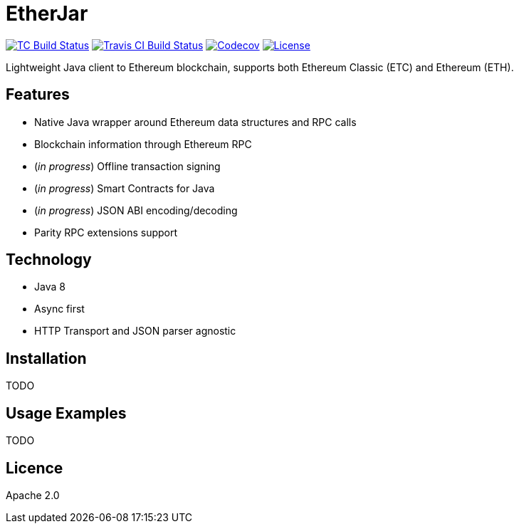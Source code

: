 EtherJar
========

image:http://build.ethereumclassic.org/app/rest/builds/buildType:(id:Etherjar_Master)/statusIcon[TC Build Status, link=http://build.ethereumclassic.org/viewType.html?buildTypeId=Etherjar_Master]
image:https://travis-ci.org/ethereumproject/etherjar.png?branch=master[Travis CI Build Status, link=https://travis-ci.org/ethereumproject/etherjar]
image:https://codecov.io/gh/ethereumproject/etherjar/branch/master/graph/badge.svg[Codecov, link=https://codecov.io/gh/ethereumproject/etherjar]
image:https://img.shields.io/github/license/ethereumproject/etherjar.svg?maxAge=2592000["License", link="https://github.com/ethereumproject/etherjar/blob/master/LICENSE"]

Lightweight Java client to Ethereum blockchain, supports both Ethereum Classic (ETC) and Ethereum (ETH).

## Features

* Native Java wrapper around Ethereum data structures and RPC calls
* Blockchain information through Ethereum RPC
* (_in progress_) Offline transaction signing
* (_in progress_) Smart Contracts for Java
* (_in progress_) JSON ABI encoding/decoding
* Parity RPC extensions support

## Technology

* Java 8
* Async first
* HTTP Transport and JSON parser agnostic

## Installation

TODO

## Usage Examples

TODO


## Licence

Apache 2.0
